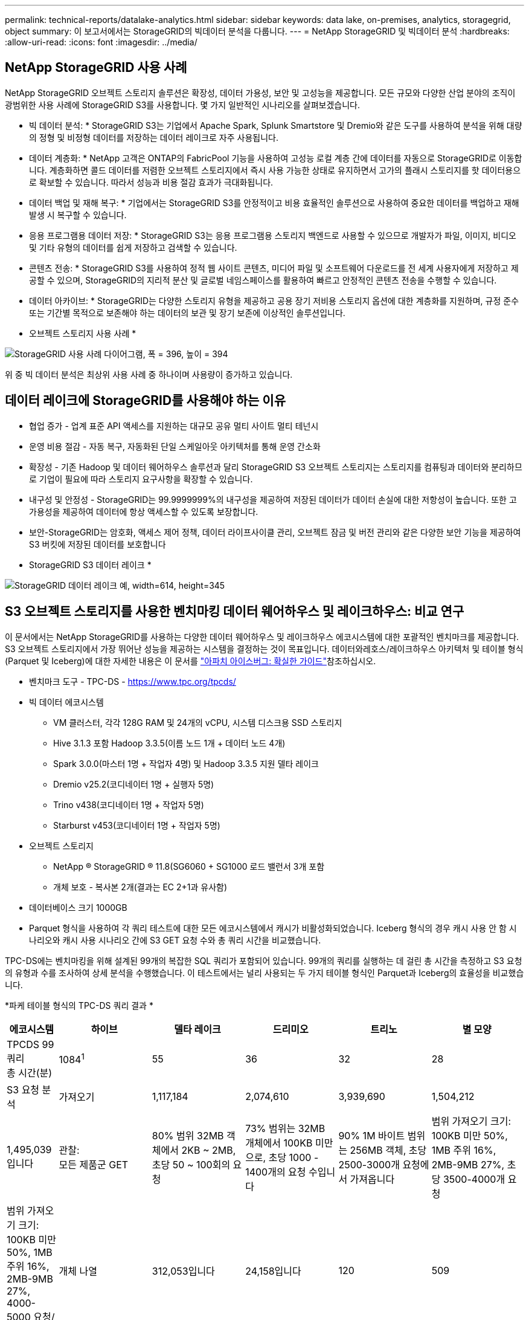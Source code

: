 ---
permalink: technical-reports/datalake-analytics.html 
sidebar: sidebar 
keywords: data lake, on-premises, analytics, storagegrid, object 
summary: 이 보고서에서는 StorageGRID의 빅데이터 분석을 다룹니다. 
---
= NetApp StorageGRID 및 빅데이터 분석
:hardbreaks:
:allow-uri-read: 
:icons: font
:imagesdir: ../media/




== NetApp StorageGRID 사용 사례

NetApp StorageGRID 오브젝트 스토리지 솔루션은 확장성, 데이터 가용성, 보안 및 고성능을 제공합니다. 모든 규모와 다양한 산업 분야의 조직이 광범위한 사용 사례에 StorageGRID S3를 사용합니다. 몇 가지 일반적인 시나리오를 살펴보겠습니다.

* 빅 데이터 분석: * StorageGRID S3는 기업에서 Apache Spark, Splunk Smartstore 및 Dremio와 같은 도구를 사용하여 분석을 위해 대량의 정형 및 비정형 데이터를 저장하는 데이터 레이크로 자주 사용됩니다.

* 데이터 계층화: * NetApp 고객은 ONTAP의 FabricPool 기능을 사용하여 고성능 로컬 계층 간에 데이터를 자동으로 StorageGRID로 이동합니다. 계층화하면 콜드 데이터를 저렴한 오브젝트 스토리지에서 즉시 사용 가능한 상태로 유지하면서 고가의 플래시 스토리지를 핫 데이터용으로 확보할 수 있습니다. 따라서 성능과 비용 절감 효과가 극대화됩니다.

* 데이터 백업 및 재해 복구: * 기업에서는 StorageGRID S3를 안정적이고 비용 효율적인 솔루션으로 사용하여 중요한 데이터를 백업하고 재해 발생 시 복구할 수 있습니다.

* 응용 프로그램용 데이터 저장: * StorageGRID S3는 응용 프로그램용 스토리지 백엔드로 사용할 수 있으므로 개발자가 파일, 이미지, 비디오 및 기타 유형의 데이터를 쉽게 저장하고 검색할 수 있습니다.

* 콘텐츠 전송: * StorageGRID S3를 사용하여 정적 웹 사이트 콘텐츠, 미디어 파일 및 소프트웨어 다운로드를 전 세계 사용자에게 저장하고 제공할 수 있으며, StorageGRID의 지리적 분산 및 글로벌 네임스페이스를 활용하여 빠르고 안정적인 콘텐츠 전송을 수행할 수 있습니다.

* 데이터 아카이브: * StorageGRID는 다양한 스토리지 유형을 제공하고 공용 장기 저비용 스토리지 옵션에 대한 계층화를 지원하며, 규정 준수 또는 기간별 목적으로 보존해야 하는 데이터의 보관 및 장기 보존에 이상적인 솔루션입니다.

* 오브젝트 스토리지 사용 사례 *

image:datalake-analytics/image1.png["StorageGRID 사용 사례 다이어그램, 폭 = 396, 높이 = 394"]

위 중 빅 데이터 분석은 최상위 사용 사례 중 하나이며 사용량이 증가하고 있습니다.



== 데이터 레이크에 StorageGRID를 사용해야 하는 이유

* 협업 증가 - 업계 표준 API 액세스를 지원하는 대규모 공유 멀티 사이트 멀티 테넌시
* 운영 비용 절감 - 자동 복구, 자동화된 단일 스케일아웃 아키텍처를 통해 운영 간소화
* 확장성 - 기존 Hadoop 및 데이터 웨어하우스 솔루션과 달리 StorageGRID S3 오브젝트 스토리지는 스토리지를 컴퓨팅과 데이터와 분리하므로 기업이 필요에 따라 스토리지 요구사항을 확장할 수 있습니다.
* 내구성 및 안정성 - StorageGRID는 99.9999999%의 내구성을 제공하여 저장된 데이터가 데이터 손실에 대한 저항성이 높습니다. 또한 고가용성을 제공하여 데이터에 항상 액세스할 수 있도록 보장합니다.
* 보안-StorageGRID는 암호화, 액세스 제어 정책, 데이터 라이프사이클 관리, 오브젝트 잠금 및 버전 관리와 같은 다양한 보안 기능을 제공하여 S3 버킷에 저장된 데이터를 보호합니다


* StorageGRID S3 데이터 레이크 *

image:datalake-analytics/image2.png["StorageGRID 데이터 레이크 예, width=614, height=345"]



== S3 오브젝트 스토리지를 사용한 벤치마킹 데이터 웨어하우스 및 레이크하우스: 비교 연구

이 문서에서는 NetApp StorageGRID를 사용하는 다양한 데이터 웨어하우스 및 레이크하우스 에코시스템에 대한 포괄적인 벤치마크를 제공합니다. S3 오브젝트 스토리지에서 가장 뛰어난 성능을 제공하는 시스템을 결정하는 것이 목표입니다. 데이터와레호스/레이크하우스 아키텍처 및 테이블 형식(Parquet 및 Iceberg)에 대한 자세한 내용은 이 문서를 https://www.dremio.com/wp-content/uploads/2023/02/apache-Iceberg-TDG_ER1.pdf?aliId=eyJpIjoieDRUYjFKN2ZMbXhTRnFRWCIsInQiOiJIUUw0djJsWnlJa21iNUsyQURRalNnPT0ifQ%253D%253D["아파치 아이스버그: 확실한 가이드"]참조하십시오.

* 벤치마크 도구 - TPC-DS - https://www.tpc.org/tpcds/[]
* 빅 데이터 에코시스템
+
** VM 클러스터, 각각 128G RAM 및 24개의 vCPU, 시스템 디스크용 SSD 스토리지
** Hive 3.1.3 포함 Hadoop 3.3.5(이름 노드 1개 + 데이터 노드 4개)
** Spark 3.0.0(마스터 1명 + 작업자 4명) 및 Hadoop 3.3.5 지원 델타 레이크
** Dremio v25.2(코디네이터 1명 + 실행자 5명)
** Trino v438(코디네이터 1명 + 작업자 5명)
** Starburst v453(코디네이터 1명 + 작업자 5명)


* 오브젝트 스토리지
+
** NetApp ® StorageGRID ® 11.8(SG6060 + SG1000 로드 밸런서 3개 포함
** 개체 보호 - 복사본 2개(결과는 EC 2+1과 유사함)


* 데이터베이스 크기 1000GB
* Parquet 형식을 사용하여 각 쿼리 테스트에 대한 모든 에코시스템에서 캐시가 비활성화되었습니다. Iceberg 형식의 경우 캐시 사용 안 함 시나리오와 캐시 사용 시나리오 간에 S3 GET 요청 수와 총 쿼리 시간을 비교했습니다.


TPC-DS에는 벤치마킹을 위해 설계된 99개의 복잡한 SQL 쿼리가 포함되어 있습니다. 99개의 쿼리를 실행하는 데 걸린 총 시간을 측정하고 S3 요청의 유형과 수를 조사하여 상세 분석을 수행했습니다. 이 테스트에서는 널리 사용되는 두 가지 테이블 형식인 Parquet과 Iceberg의 효율성을 비교했습니다.

*파케 테이블 형식의 TPC-DS 쿼리 결과 *

[cols="10%,18%,18%,18%,18%,18%"]
|===
| 에코시스템 | 하이브 | 델타 레이크 | 드리미오 | 트리노 | 별 모양 


| TPCDS 99 쿼리 +
총 시간(분) | 1084^1^ | 55 | 36 | 32 | 28 


 a| 
S3 요청 분석



| 가져오기 | 1,117,184 | 2,074,610 | 3,939,690 | 1,504,212 | 1,495,039입니다 


| 관찰: +
모든 제품군 GET | 80% 범위 32MB 객체에서 2KB ~ 2MB, 초당 50 ~ 100회의 요청 | 73% 범위는 32MB 개체에서 100KB 미만으로, 초당 1000 - 1400개의 요청 수입니다 | 90% 1M 바이트 범위는 256MB 객체, 초당 2500-3000개 요청에서 가져옵니다 | 범위 가져오기 크기: 100KB 미만 50%, 1MB 주위 16%, 2MB-9MB 27%, 초당 3500-4000개 요청 | 범위 가져오기 크기: 100KB 미만 50%, 1MB 주위 16%, 2MB-9MB 27%, 4000-5000 요청/초 


| 개체 나열 | 312,053입니다 | 24,158입니다 | 120 | 509 | 512 


| 머리 +
(존재하지 않는 객체) | 156,027 | 12,103 | 96 | 0 | 0 


| 머리 +
(존재하는 객체) | 982,126 | 922,732 | 0 | 0 | 0 


| 총 요청 수입니다 | 2,567,390입니다 | 3,033,603입니다 | 3,939.906 | 1,504,721번 | 1,499,551입니다 
|===
1. 조회 번호 72를 완료할 수 없습니다

* Iceberg 테이블 형식의 TPC-DS 쿼리 결과 *

[cols="22%,26%,26%,26%"]
|===
| 에코시스템 | 드리미오 | 트리노 | 별 모양 


| TPCDS 99 쿼리 + 총 시간(캐시 사용 안 함) | 22 | 28 | 22 


| TPCDS 99 쿼리 + 총 2분(캐시 사용) | 16 | 28 | 21.5입니다 


 a| 
S3 요청 분석



| 가져오기(캐시 사용 안 함) | 1,985,922 | 938,639입니다 | 931,582를 참조하십시오 


| 가져오기(캐시 사용) | 611,347 | 30,158명 | 3,281 


| 관찰: +
모든 제품군 GET | 범위 가져오기 크기: 67% 1MB, 15% 100KB, 10% 500KB, 3500 - 4500개 요청/초 | 범위 가져오기 크기: 100KB 미만 42%, 1MB 주위 17%, 2MB-9MB 33%, 초당 3500-4000개의 요청 | 범위 가져오기 크기: 100KB 미만 43%, 1MB 주위 17%, 2MB-9MB 33%, 4000-5000개의 요청/초 


| 개체 나열 | 1465 | 0 | 0 


| 머리 +
(존재하지 않는 객체) | 1464 | 0 | 0 


| 머리 +
(존재하는 객체) | 3,702 | 509 | 509 


| 총 요청 수(캐시 사용 안 함) | 1,992,553 | 939,148입니다 | 932,071입니다 
|===
Trino/Starburst 성능은 컴퓨팅 리소스에 의해 병목 현상이 발생했습니다. 클러스터에 RAM을 추가하면 총 쿼리 시간이 줄어듭니다.

첫 번째 표에서 볼 수 있듯이 Hive는 다른 현대 데이터 레이크하우스 생태계보다 상당히 느립니다. Hive는 많은 수의 S3 목록 오브젝트 요청을 보냈으며, 이는 일반적으로 모든 오브젝트 스토리지 플랫폼에서 느리며, 특히 많은 오브젝트가 포함된 버킷을 처리할 때 매우 느립니다. 이렇게 하면 전체 쿼리 기간이 크게 늘어납니다. 또한 현대적인 레이크하우스 생태계는 Hive의 초당 50-100개 요청에 비해 초당 2,000개에서 5,000개의 요청에 이르는 수많은 GET 요청을 동시에 전송할 수 있습니다. Hive 및 Hadoop S3A의 표준 파일 시스템은 S3 오브젝트 스토리지와 상호 작용할 때 Hive의 느린 속도에 기여합니다.

Hive 또는 Spark와 함께 Hadoop(HDFS 또는 S3 오브젝트 스토리지)을 사용하려면 Hadoop 및 Hive/Spark에 대한 폭넓은 지식이 필요하며, 각 서비스의 설정이 상호 작용하는 방식에 대한 이해가 필요합니다. 모두 1,000개 이상의 설정이 있으며, 그 중 다수는 상호 연관되어 있으며 독립적으로 변경할 수 없습니다. 설정과 값을 최적으로 조합하려면 엄청난 시간과 노력이 필요합니다.

Parquet와 Iceberg 결과를 비교하면 테이블 형식이 중요한 성능 요인이라는 것을 알 수 있습니다. Iceberg 테이블 형식은 S3 요청 수 면에서 Parquet보다 더 효율적이며, Parquet 형식에 비해 요청 수가 35%~50% 적습니다.

Dremio, Trino 또는 Starburst의 성능은 주로 클러스터의 컴퓨팅 능력에 의해 구동됩니다. 이 세 가지 모두 S3 오브젝트 스토리지 연결에 S3A 커넥터를 사용하지만 Hadoop이 필요하지 않으며 Hadoop의 fs.s3a 설정 대부분은 이러한 시스템에서 사용되지 않습니다. 따라서 다양한 Hadoop S3A 설정을 학습하고 테스트할 필요가 없으므로 성능 조정이 간소화됩니다.

이 벤치마크 결과에서 알 수 있듯이, S3 기반 워크로드에 최적화된 빅데이터 분석 시스템이 주요 성능 요소라는 결론을 내릴 수 있습니다. 최신 레이크하우스는 쿼리 실행을 최적화하고 메타데이터를 효율적으로 사용하며 S3 데이터에 대한 원활한 액세스를 제공하므로 S3 스토리지로 작업할 때 Hive보다 성능이 향상됩니다.

StorageGRID를 사용하여 Dremio S3 데이터 소스를 구성하려면 이 항목을 https://docs.netapp.com/us-en/storagegrid-enable/tools-apps-guides/configure-dremio-storagegrid.html["페이지"] 참조하십시오.

아래 링크를 방문하여 StorageGRID와 Dremio가 함께 작동하여 현대적이고 효율적인 데이터 레이크 인프라를 제공하는 방법과 NetApp가 Hive+ HDFS에서 Dremio+ StorageGRID로 마이그레이션하여 빅데이터 분석 효율성을 획기적으로 개선한 방법에 대해 자세히 알아보십시오.

* https://media.netapp.com/video-detail/de55c7b1-eb5e-5b70-8790-1241039209e2/boost-performance-for-your-big-data-with-netapp-storagegrid-1600-1["NetApp StorageGRID로 빅데이터의 성능을 향상하십시오"^]
* https://www.netapp.com/media/80932-SB-4236-StorageGRID-Dremio.pdf["StorageGRID 및 Dremio를 사용하는 현대적이고 강력하고 효율적인 데이터 레이크 인프라"^]
* https://youtu.be/Y57Gyj4De2I?si=nwVG5ohCj93TggKS["NetApp이 제품 분석을 통해 고객 경험을 재정의하는 방법"^]


